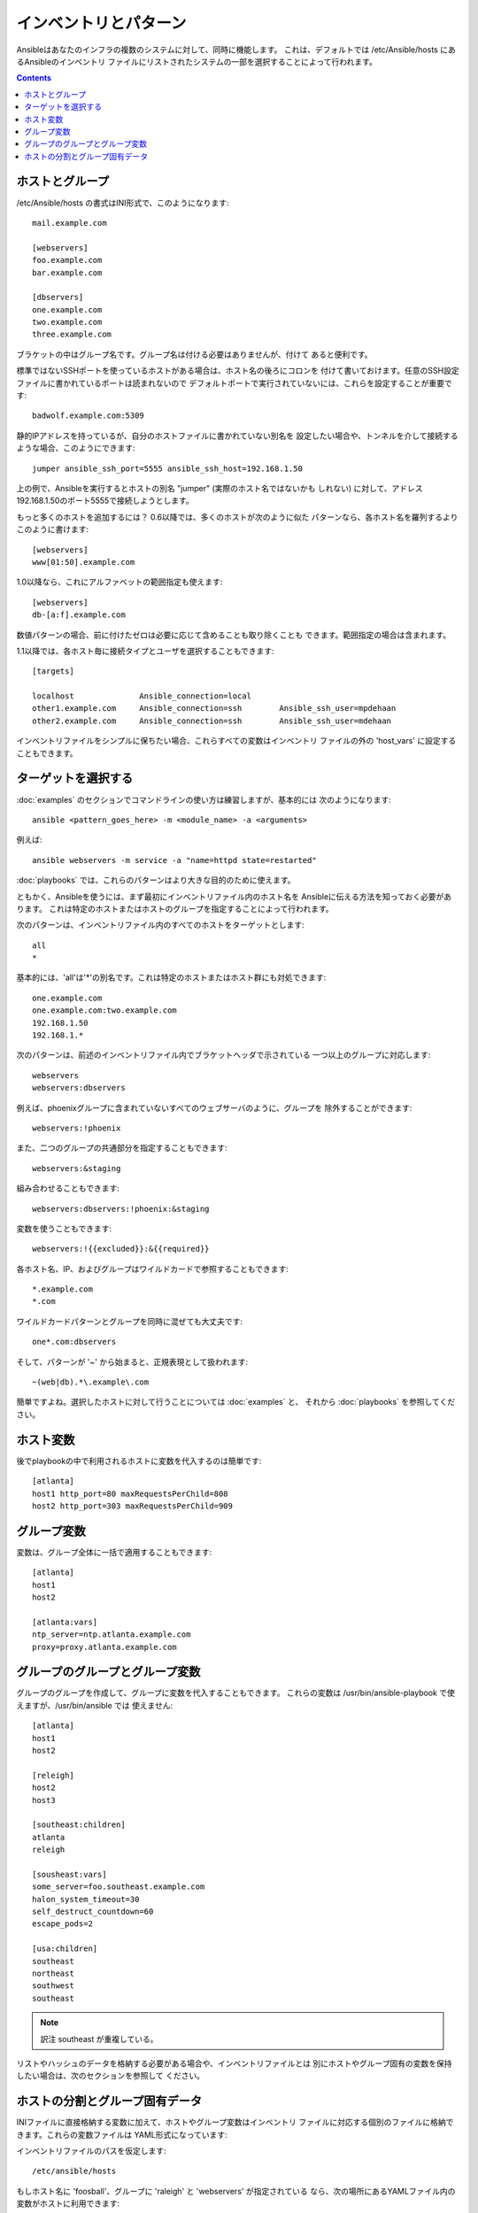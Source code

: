 .. _patterns:

インベントリとパターン
======================

.. イメージ省略

Ansibleはあなたのインフラの複数のシステムに対して、同時に機能します。
これは、デフォルトでは /etc/Ansible/hosts にあるAnsibleのインベントリ
ファイルにリストされたシステムの一部を選択することによって行われます。

.. contents::
   :depth: 2
   :backlinks: top

.. _inventoryformat:

ホストとグループ
++++++++++++++++

/etc/Ansible/hosts の書式はINI形式で、このようになります::

    mail.example.com

    [webservers]
    foo.example.com
    bar.example.com

    [dbservers]
    one.example.com
    two.example.com
    three.example.com

ブラケットの中はグループ名です。グループ名は付ける必要はありませんが、付けて
あると便利です。

標準ではないSSHポートを使っているホストがある場合は、ホスト名の後ろにコロンを
付けて書いておけます。任意のSSH設定ファイルに書かれているポートは読まれないので
デフォルトポートで実行されていないには、これらを設定することが重要です::

    badwolf.example.com:5309

静的IPアドレスを持っているが、自分のホストファイルに書かれていない別名を
設定したい場合や、トンネルを介して接続するような場合、このようにできます::

    jumper ansible_ssh_port=5555 ansible_ssh_host=192.168.1.50

上の例で、Ansibleを実行するとホストの別名 "jumper" (実際のホスト名ではないかも
しれない) に対して、アドレス192.168.1.50のポート5555で接続しようとします。

もっと多くのホストを追加するには？ 0.6以降では、多くのホストが次のように似た
パターンなら、各ホスト名を羅列するよりこのように書けます::

    [webservers]
    www[01:50].example.com

1.0以降なら、これにアルファベットの範囲指定も使えます::

    [webservers]
    db-[a:f].example.com

数値パターンの場合、前に付けたゼロは必要に応じて含めることも取り除くことも
できます。範囲指定の場合は含まれます。

1.1以降では、各ホスト毎に接続タイプとユーザを選択することもできます::

    [targets]

    localhost              Ansible_connection=local
    other1.example.com     Ansible_connection=ssh        Ansible_ssh_user=mpdehaan
    other2.example.com     Ansible_connection=ssh        Ansible_ssh_user=mdehaan

インベントリファイルをシンプルに保ちたい場合、これらすべての変数はインベントリ
ファイルの外の 'host_vars' に設定することもできます。


ターゲットを選択する
++++++++++++++++++++

:doc:`examples` のセクションでコマンドラインの使い方は練習しますが、基本的には
次のようになります::

    ansible <pattern_goes_here> -m <module_name> -a <arguments>

例えば::

    ansible webservers -m service -a "name=httpd state=restarted"

:doc:`playbooks` では、これらのパターンはより大きな目的のために使えます。

ともかく、Ansibleを使うには、まず最初にインベントリファイル内のホスト名を
Ansibleに伝える方法を知っておく必要があります。
これは特定のホストまたはホストのグループを指定することによって行われます。

次のパターンは、インベントリファイル内のすべてのホストをターゲットとします::

    all
    *

基本的には、'all'は'*'の別名です。これは特定のホストまたはホスト群にも対処できます::

    one.example.com
    one.example.com:two.example.com
    192.168.1.50
    192.168.1.*

次のパターンは、前述のインベントリファイル内でブラケットヘッダで示されている
一つ以上のグループに対応します::

    webservers
    webservers:dbservers

例えば、phoenixグループに含まれていないすべてのウェブサーバのように、グループを
除外することができます::

    webservers:!phoenix

また、二つのグループの共通部分を指定することもできます::

    webservers:&staging

組み合わせることもできます::

    webservers:dbservers:!phoenix:&staging

変数を使うこともできます::

    webservers:!{{excluded}}:&{{required}}

各ホスト名、IP、およびグループはワイルドカードで参照することもできます::

    *.example.com
    *.com

ワイルドカードパターンとグループを同時に混ぜても大丈夫です::

    one*.com:dbservers

そして、パターンが '~' から始まると、正規表現として扱われます::

    ~(web|db).*\.example\.com

簡単ですよね。選択したホストに対して行うことについては :doc:`examples` と、
それから :doc:`playbooks` を参照してください。


ホスト変数
++++++++++

後でplaybookの中で利用されるホストに変数を代入するのは簡単です::

    [atlanta]
    host1 http_port=80 maxRequestsPerChild=808
    host2 http_port=303 maxRequestsPerChild=909


グループ変数
++++++++++++

変数は、グループ全体に一括で適用することもできます::

    [atlanta]
    host1
    host2

    [atlanta:vars]
    ntp_server=ntp.atlanta.example.com
    proxy=proxy.atlanta.example.com


グループのグループとグループ変数
++++++++++++++++++++++++++++++++

グループのグループを作成して、グループに変数を代入することもできます。
これらの変数は /usr/bin/ansible-playbook で使えますが、/usr/bin/ansible では
使えません::

    [atlanta]
    host1
    host2

    [releigh]
    host2
    host3

    [southeast:children]
    atlanta
    releigh

    [sousheast:vars]
    some_server=foo.southeast.example.com
    halon_system_timeout=30
    self_destruct_countdown=60
    escape_pods=2

    [usa:children]
    southeast
    northeast
    southwest
    southeast

.. note:: 訳注
   southeast が重複している。

リストやハッシュのデータを格納する必要がある場合や、インベントリファイルとは
別にホストやグループ固有の変数を保持したい場合は、次のセクションを参照して
ください。


ホストの分割とグループ固有データ
++++++++++++++++++++++++++++++++

.. versionadded:: 0.6

INIファイルに直接格納する変数に加えて、ホストやグループ変数はインベントリ
ファイルに対応する個別のファイルに格納できます。これらの変数ファイルは
YAML形式になっています::

インベントリファイルのパスを仮定します::

    /etc/ansible/hosts

もしホスト名に 'foosball'、グループに 'raleigh' と 'webservers' が指定されている
なら、次の場所にあるYAMLファイル内の変数がホストに利用できます::

    /etc/ansible/group_vars/raleigh
    /etc/ansible/group_vars/webservers
    /etc/ansible/host_vars/foosball

例えばデータセンターでグループ化されたホストがあるとすると、それぞれのデータ
センターではいくつかの異なるサーバを使用しています。'raleigh' グループ用の
グループファイル '/etc/ansible/group_vars/raleigh' の中のデータは次のように
なります::

    ---
    ntp_server: acme.example.org
    database_server: storage.example.org

これはオプショナルの機能なので、これらのファイルは存在しなくても大丈夫です。

Tip: Ansible 1.2 以降では、group_vars/ と host_vars/ ディレクトリはplaybookディレクトリ
またはinventoryディレクトリに置くことができます。もし双方のパスが存在する場合は、
playbookディレクトリにある変数が２番めに読まれます。

Tip: インベントリファイルや変数をgitリポジトリ (または他のバージョン管理) で
保持するのが、インベントリやホスト変数の変更を追跡するためには優れた方法です。

.. versionadded:: 0.5
   システム上に複数のPythonインタプリタがある場合や、Python バージョン2 の
   インタプリタが /usr/bin/python で見つからない場合は、'ansible_python_interpreter'
   というインベントリ変数に使用したいPythonインタプリタのパスを設定してください。


.. seealso::

   :doc:`examples`
       基本的なコマンドの例
   :doc:`playbooks`
       Ansibleの構成管理言語を学ぶ
   `Mailing List <http://groups.google.com/group/Ansible-project>`_
       Questions? Help? Ideas?  Stop by the list on Google Groups
   `irc.freenode.net <http://irc.freenode.net>`_
       #ansible IRC chat channel
